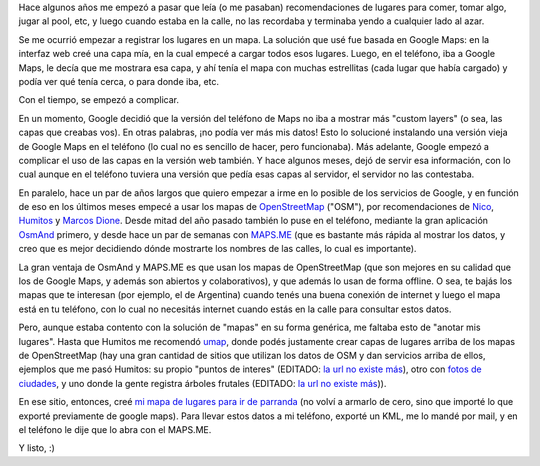 .. title: Mis lugares favoritos en el mapa
.. date: 2015-04-11 19:29:21
.. tags: google maps, lugares, teléfono

Hace algunos años me empezó a pasar que leía (o me pasaban) recomendaciones de lugares para comer, tomar algo, jugar al pool, etc, y luego cuando estaba en la calle, no las recordaba y terminaba yendo a cualquier lado al azar.

Se me ocurrió empezar a registrar los lugares en un mapa. La solución que usé fue basada en Google Maps: en la interfaz web creé una capa mía, en la cual empecé a cargar todos esos lugares. Luego, en el teléfono, iba a Google Maps, le decía que me mostrara esa capa, y ahí tenía el mapa con muchas estrellitas (cada lugar que había cargado) y podía ver qué tenía cerca, o para donde iba, etc.

Con el tiempo, se empezó a complicar.

En un momento, Google decidió que la versión del teléfono de Maps no iba a mostrar más "custom layers" (o sea, las capas que creabas vos). En otras palabras, ¡no podía ver más mis datos! Esto lo solucioné instalando una versión vieja de Google Maps en el teléfono (lo cual no es sencillo de hacer, pero funcionaba). Más adelante, Google empezó a complicar el uso de las capas en la versión web también. Y hace algunos meses, dejó de servir esa información, con lo cual aunque en el teléfono tuviera una versión que pedía esas capas al servidor, el servidor no las contestaba.

.. image:: /images/7jrsl/donde.jpg
    :alt: Esta foto es vieja, pero me encanta

En paralelo, hace un par de años largos que quiero empezar a irme en lo posible de los servicios de Google, y en función de eso en los últimos meses empecé a usar los mapas de `OpenStreetMap <http://www.openstreetmap.org>`_ ("OSM"), por recomendaciones de `Nico <http://gilgamezh.me/>`_, `Humitos <http://elblogdehumitos.com.ar/>`_ y `Marcos Dione <http://www.grulic.org.ar/~mdione/glob/>`_. Desde mitad del año pasado también lo puse en el teléfono, mediante la gran aplicación `OsmAnd <http://osmand.net/>`_ primero, y desde hace un par de semanas con `MAPS.ME <http://maps.me/>`_ (que es bastante más rápida al mostrar los datos, y creo que es mejor decidiendo dónde mostrarte los nombres de las calles, lo cual es importante).

La gran ventaja de OsmAnd y MAPS.ME es que usan los mapas de OpenStreetMap (que son mejores en su calidad que los de Google Maps, y además son abiertos y colaborativos), y que además lo usan de forma offline. O sea, te bajás los mapas que te interesan (por ejemplo, el de Argentina) cuando tenés una buena conexión de internet y luego el mapa está en tu teléfono, con lo cual no necesitás internet cuando estás en la calle para consultar estos datos.

Pero, aunque estaba contento con la solución de "mapas" en su forma genérica, me faltaba esto de "anotar mis lugares". Hasta que Humitos me recomendó `umap <http://umap.openstreetmap.fr/es/>`_, donde podés justamente crear capas de lugares arriba de los mapas de OpenStreetMap (hay una gran cantidad de sitios que utilizan los datos de OSM y dan servicios arriba de ellos, ejemplos que me pasó Humitos: su propio "puntos de interes" (EDITADO: `la url no existe más <http://pois.elblogdehumitos.com.ar/#14/-34.5158/-58.4874>`__), otro con `fotos de ciudades <http://www.mapillary.com>`_, y uno donde la gente registra árboles frutales (EDITADO: `la url no existe más <http://arbolesciudad.com.ar/>`__)).

En ese sitio, entonces, creé `mi mapa de lugares para ir de parranda <http://umap.openstreetmap.fr/es/map/parranda_34973#13/-34.6093/-58.3984>`_ (no volví a armarlo de cero, sino que importé lo que exporté previamente de google maps). Para llevar estos datos a mi teléfono, exporté un KML, me lo mandé por mail, y en el teléfono le dije que lo abra con el MAPS.ME.

Y listo, :)
